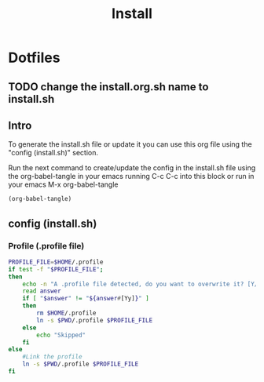 #+title: Install
#+PROPERTY: header-args:sh :tangle ./install.org.sh :mkdirp yes

* Dotfiles
** TODO change the install.org.sh name to install.sh
** Intro
To generate the install.sh file or update it you can use this org file using the "config (install.sh)" section.

Run the next command to create/update the config in the install.sh file using the org-babel-tangle in your emacs running C-c C-c into this block or run in your emacs M-x org-babel-tangle
#+begin_src emacs-lisp
  (org-babel-tangle)
#+end_src

**  config (install.sh)
*** Profile (.profile file)

#+begin_src sh
PROFILE_FILE=$HOME/.profile
if test -f "$PROFILE_FILE";
then
	echo -n "A .profile file detected, do you want to overwrite it? [Y/n] "
	read answer
	if [ "$answer" != "${answer#[Yy]}" ]
	then
		rm $HOME/.profile
		ln -s $PWD/.profile $PROFILE_FILE
	else
		echo "Skipped"
	fi
else
	#Link the profile
	ln -s $PWD/.profile $PROFILE_FILE
fi
#+end_src
